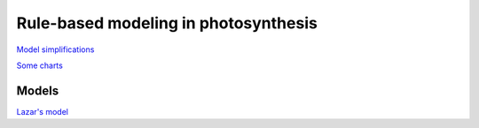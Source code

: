 Rule-based modeling in photosynthesis
=====================================

`Model simplifications <http://nbviewer.ipython.org/github/jniznan/rbm-photosynthesis/blob/master/model_simplification.ipynb>`_

`Some charts <http://nbviewer.ipython.org/github/jniznan/rbm-photosynthesis/blob/master/charts.ipynb>`_

Models
------
`Lazar's model <http://nbviewer.ipython.org/github/jniznan/rbm-photosynthesis/blob/master/lazar.ipynb>`_
